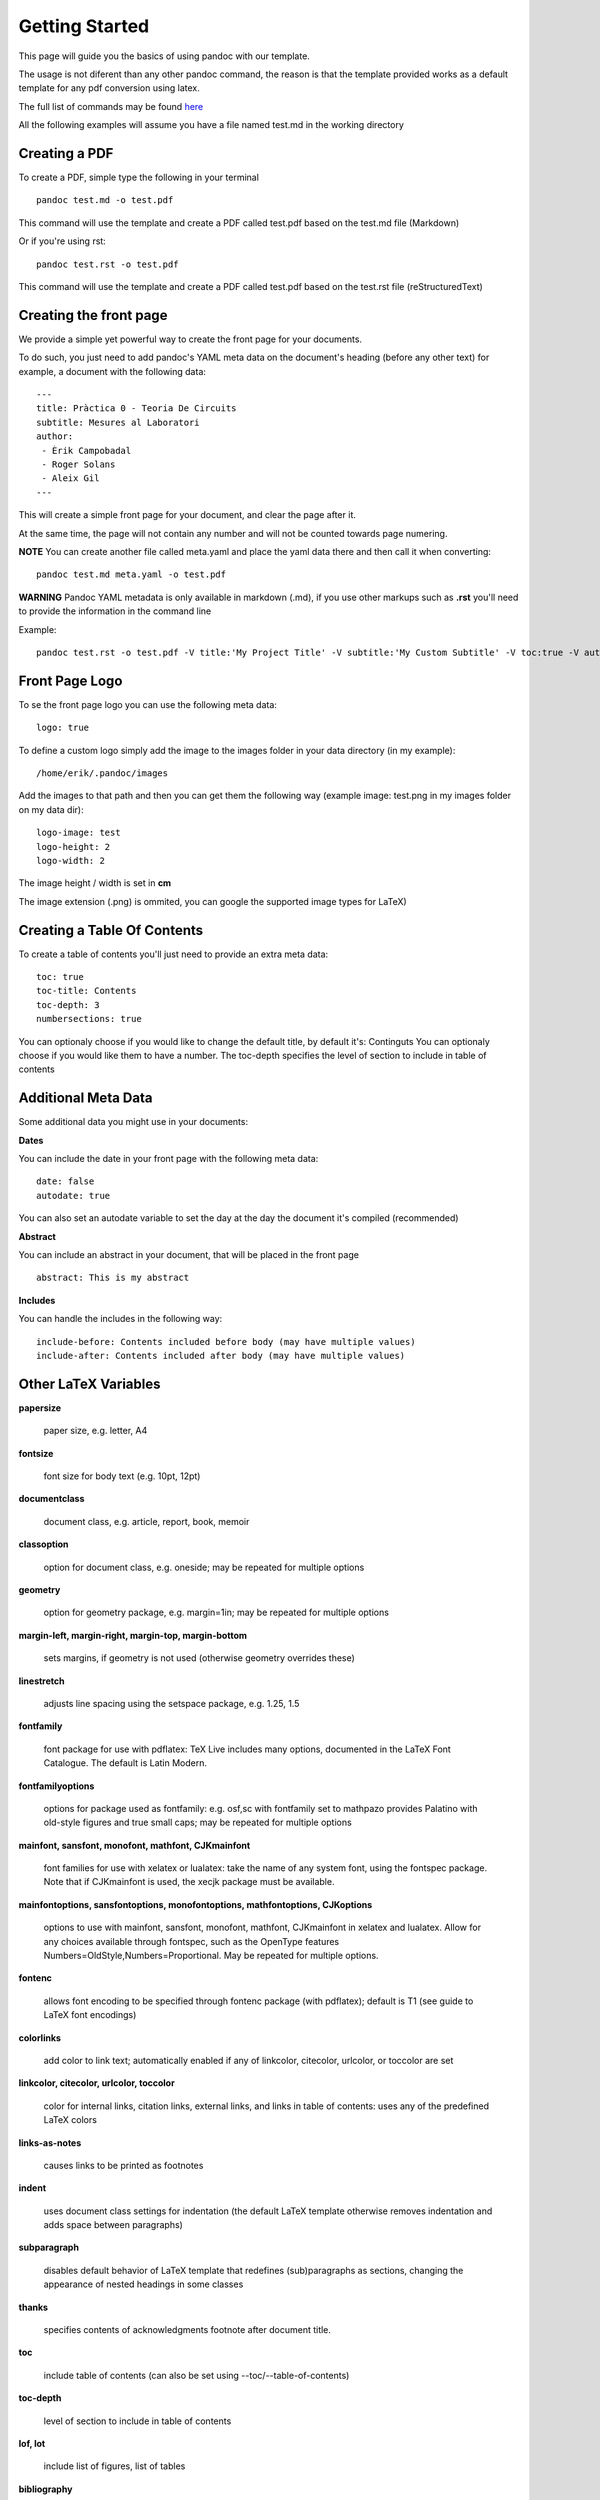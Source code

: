 Getting Started
===============

This page will guide you the basics of using pandoc with our template.

The usage is not diferent than any other pandoc command, the reason is
that the template provided works as a default template for any pdf conversion
using latex.

The full list of commands may be found here_

.. _here: http://pandoc.org/README.html

All the following examples will assume you have a file named test.md in the working directory

Creating a PDF
--------------

To create a PDF, simple type the following in your terminal
::
    pandoc test.md -o test.pdf

This command will use the template and create a PDF called test.pdf based on the test.md file (Markdown)

Or if you're using rst:
::
    pandoc test.rst -o test.pdf
    
This command will use the template and create a PDF called test.pdf based on the test.rst file (reStructuredText)

Creating the front page
-----------------------

We provide a simple yet powerful way to create the front page for your documents.

To do such, you just need to add pandoc's YAML meta data on the document's heading (before any other text)
for example, a document with the following data:
::
    ---
    title: Pràctica 0 - Teoria De Circuits
    subtitle: Mesures al Laboratori
    author:
     - Èrik Campobadal
     - Roger Solans
     - Aleix Gil
    ---

This will create a simple front page for your document, and clear the page after it.

At the same time, the page will not contain any number and will not be counted towards
page numering.

**NOTE** You can create another file called meta.yaml and place the yaml data there and then call it when converting:
::
    pandoc test.md meta.yaml -o test.pdf

**WARNING** Pandoc YAML metadata is only available in markdown (.md), if you use other markups such as **.rst** you'll need to provide
the information in the command line

Example:
::
    pandoc test.rst -o test.pdf -V title:'My Project Title' -V subtitle:'My Custom Subtitle' -V toc:true -V autodate:true

Front Page Logo
---------------

To se the front page logo you can use the following meta data:
::
    logo: true
    
To define a custom logo simply add the image to the images folder in your data directory (in my example):
::
    /home/erik/.pandoc/images

Add the images to that path and then you can get them the following way (example image: test.png in my images folder on my data dir):
::
    logo-image: test
    logo-height: 2
    logo-width: 2
    
The image height / width is set in **cm**

The image extension (.png) is ommited, you can google the supported image types for LaTeX)


Creating a Table Of Contents
----------------------------

To create a table of contents you'll just need to provide an extra meta data:
::
    toc: true
    toc-title: Contents
    toc-depth: 3
    numbersections: true

You can optionaly choose if you would like to change the default title, by default it's: Continguts
You can optionaly choose if you would like them to have a number.
The toc-depth specifies the level of section to include in table of contents

    
Additional Meta Data
--------------------

Some additional data you might use in your documents:

**Dates**

You can include the date in your front page with the following meta data:
::

    date: false
    autodate: true

You can also set an autodate variable to set the day at the day the document it's compiled (recommended)


**Abstract**

You can include an abstract in your document, that will be placed in the front page
::

    abstract: This is my abstract

**Includes**

You can handle the includes in the following way:
::
    include-before: Contents included before body (may have multiple values)
    include-after: Contents included after body (may have multiple values)
    
Other LaTeX Variables
---------------------

**papersize**

  paper size, e.g. letter, A4


**fontsize**

  font size for body text (e.g. 10pt, 12pt)


**documentclass**

  document class, e.g. article, report, book, memoir


**classoption**

  option for document class, e.g. oneside; may be repeated for multiple options


**geometry**

  option for geometry package, e.g. margin=1in; may be repeated for multiple options


**margin-left, margin-right, margin-top, margin-bottom**

  sets margins, if geometry is not used (otherwise geometry overrides these)


**linestretch**
  
  adjusts line spacing using the setspace package, e.g. 1.25, 1.5


**fontfamily**

  font package for use with pdflatex: TeX Live includes many options, documented in the LaTeX Font Catalogue. The default is Latin Modern.


**fontfamilyoptions**
  
  options for package used as fontfamily: e.g. osf,sc with fontfamily set to mathpazo provides Palatino with old-style figures and true small caps; may be repeated for multiple options


**mainfont, sansfont, monofont, mathfont, CJKmainfont**
  
  font families for use with xelatex or lualatex: take the name of any system font, using the fontspec package. Note that if CJKmainfont is used, the xecjk package must be available.


**mainfontoptions, sansfontoptions, monofontoptions, mathfontoptions, CJKoptions**

  options to use with mainfont, sansfont, monofont, mathfont, CJKmainfont in xelatex and lualatex. Allow for any choices available through fontspec, such as the OpenType features Numbers=OldStyle,Numbers=Proportional. May be repeated for multiple options.


**fontenc**

  allows font encoding to be specified through fontenc package (with pdflatex); default is T1 (see guide to LaTeX font encodings)


**colorlinks**
  
  add color to link text; automatically enabled if any of linkcolor, citecolor, urlcolor, or toccolor are set


**linkcolor, citecolor, urlcolor, toccolor**

  color for internal links, citation links, external links, and links in table of contents: uses any of the predefined LaTeX colors


**links-as-notes**
  
  causes links to be printed as footnotes


**indent**

  uses document class settings for indentation (the default LaTeX template otherwise removes indentation and adds space between paragraphs)


**subparagraph**

  disables default behavior of LaTeX template that redefines (sub)paragraphs as sections, changing the appearance of nested headings in some classes


**thanks**

  specifies contents of acknowledgments footnote after document title.


**toc**
  
  include table of contents (can also be set using --toc/--table-of-contents)


**toc-depth**

  level of section to include in table of contents


**lof, lot**

  include list of figures, list of tables


**bibliography**

  bibliography to use for resolving references


**biblio-style**

  bibliography style, when used with --natbib and --biblatex.


**biblatexoptions**

  list of options for biblatex.
